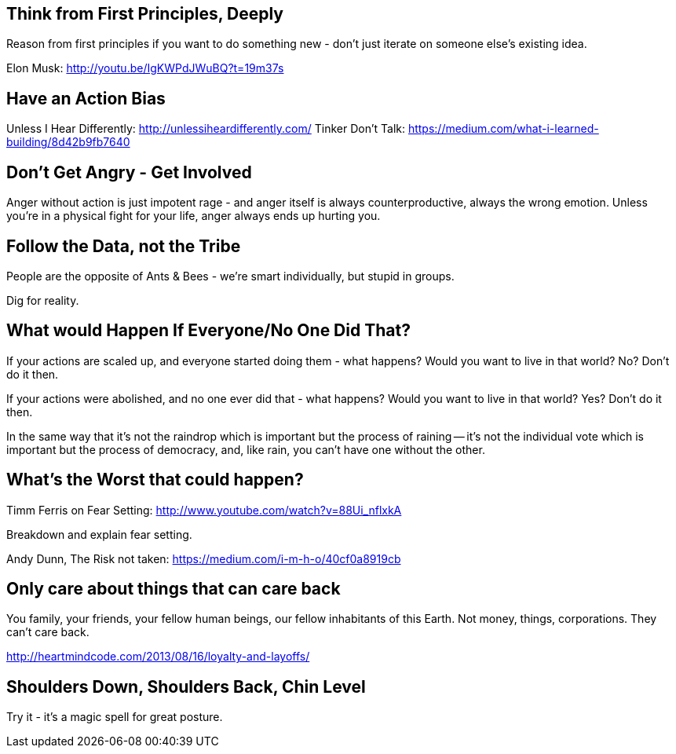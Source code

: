 :title: Ways of Thinking, Ways of Living
:slug: ways-of-thinking-ways-of-living
:date: 2013-06-13 15:56:23
:status: draft
:tags: 
:summary: 



== Think from First Principles, Deeply

Reason from first principles if you want to do something new - don't just iterate on someone else's existing idea.

Elon Musk: http://youtu.be/IgKWPdJWuBQ?t=19m37s[http://youtu.be/IgKWPdJWuBQ?t=19m37s]

== Have an Action Bias

Unless I Hear Differently: http://unlessiheardifferently.com/[http://unlessiheardifferently.com/]
Tinker Don't Talk: https://medium.com/what-i-learned-building/8d42b9fb7640[https://medium.com/what-i-learned-building/8d42b9fb7640]

== Don't Get Angry - Get Involved

Anger without action is just impotent rage - and anger itself is always counterproductive, always the wrong emotion. Unless you're in a physical fight for your life, anger always ends up hurting you.

== Follow the Data, not the Tribe

People are the opposite of Ants & Bees - we're smart individually, but stupid in groups.

Dig for reality.

== What would Happen If Everyone/No One Did That?

If your actions are scaled up, and everyone started doing them - what happens? Would you want to live in that world? No? Don't do it then.

If your actions were abolished, and no one ever did that - what happens? Would you want to live in that world? Yes? Don't do it then.

In the same way that it's not the raindrop which is important but the process of raining -- it's not the individual vote which is important but the process of democracy, and, like rain, you can't have one without the other.

== What's the Worst that could happen?

Timm Ferris on Fear Setting: http://www.youtube.com/watch?v=88Ui_nflxkA[http://www.youtube.com/watch?v=88Ui_nflxkA]

Breakdown and explain fear setting.

Andy Dunn, The Risk not taken: https://medium.com/i-m-h-o/40cf0a8919cb[https://medium.com/i-m-h-o/40cf0a8919cb]

== Only care about things that can care back

You family, your friends, your fellow human beings, our fellow inhabitants of this Earth. Not money, things, corporations. They can't care back.

http://heartmindcode.com/2013/08/16/loyalty-and-layoffs/[http://heartmindcode.com/2013/08/16/loyalty-and-layoffs/]

== Shoulders Down, Shoulders Back, Chin Level

Try it - it's a magic spell for great posture.
